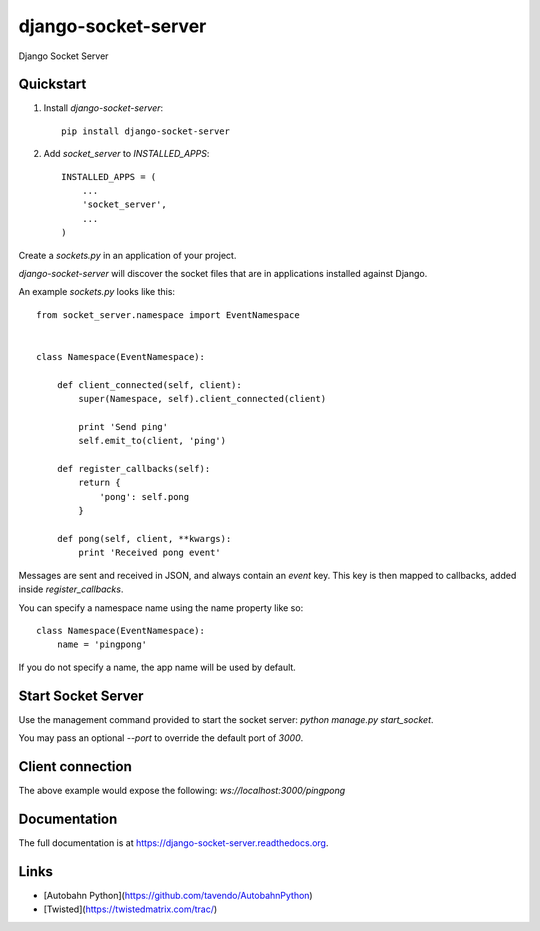 =============================
django-socket-server
=============================

.. image:: http://img.shields.io/travis/CptLemming/django-socket-server.svg?style=flat-square
    :target: https://travis-ci.org/CptLemming/django-socket-server/

.. image:: http://img.shields.io/pypi/v/django-socket-server.svg?style=flat-square
    :target: https://pypi.python.org/pypi/django-socket-server/
    :alt: Latest Version

.. image:: http://img.shields.io/pypi/dm/django-socket-server.svg?style=flat-square
    :target: https://pypi.python.org/pypi/django-socket-server/
    :alt: Downloads

.. image:: http://img.shields.io/pypi/l/django-socket-server.svg?style=flat-square
    :target: https://pypi.python.org/pypi/django-socket-server/
    :alt: License

.. image:: http://img.shields.io/coveralls/CptLemming/django-socket-server.svg?style=flat-square
  :target: https://coveralls.io/r/CptLemming/django-socket-server?branch=master

Django Socket Server

Quickstart
----------

1. Install `django-socket-server`::

    pip install django-socket-server

2. Add `socket_server` to `INSTALLED_APPS`::

    INSTALLED_APPS = (
        ...
        'socket_server',
        ...
    )

Create a `sockets.py` in an application of your project.

`django-socket-server` will discover the socket files that are in applications installed against Django.

An example `sockets.py` looks like this::

    from socket_server.namespace import EventNamespace


    class Namespace(EventNamespace):

        def client_connected(self, client):
            super(Namespace, self).client_connected(client)

            print 'Send ping'
            self.emit_to(client, 'ping')

        def register_callbacks(self):
            return {
                'pong': self.pong
            }

        def pong(self, client, **kwargs):
            print 'Received pong event'


Messages are sent and received in JSON, and always contain an `event` key. This key is then mapped to callbacks, added inside `register_callbacks`.

You can specify a namespace name using the name property like so::

    class Namespace(EventNamespace):
        name = 'pingpong'


If you do not specify a name, the app name will be used by default.

Start Socket Server
-------------------

Use the management command provided to start the socket server: `python manage.py start_socket`.

You may pass an optional `--port` to override the default port of `3000`.

Client connection
-----------------

The above example would expose the following: `ws://localhost:3000/pingpong`


Documentation
-------------

The full documentation is at https://django-socket-server.readthedocs.org.

Links
-----

- [Autobahn Python](https://github.com/tavendo/AutobahnPython)
- [Twisted](https://twistedmatrix.com/trac/)
